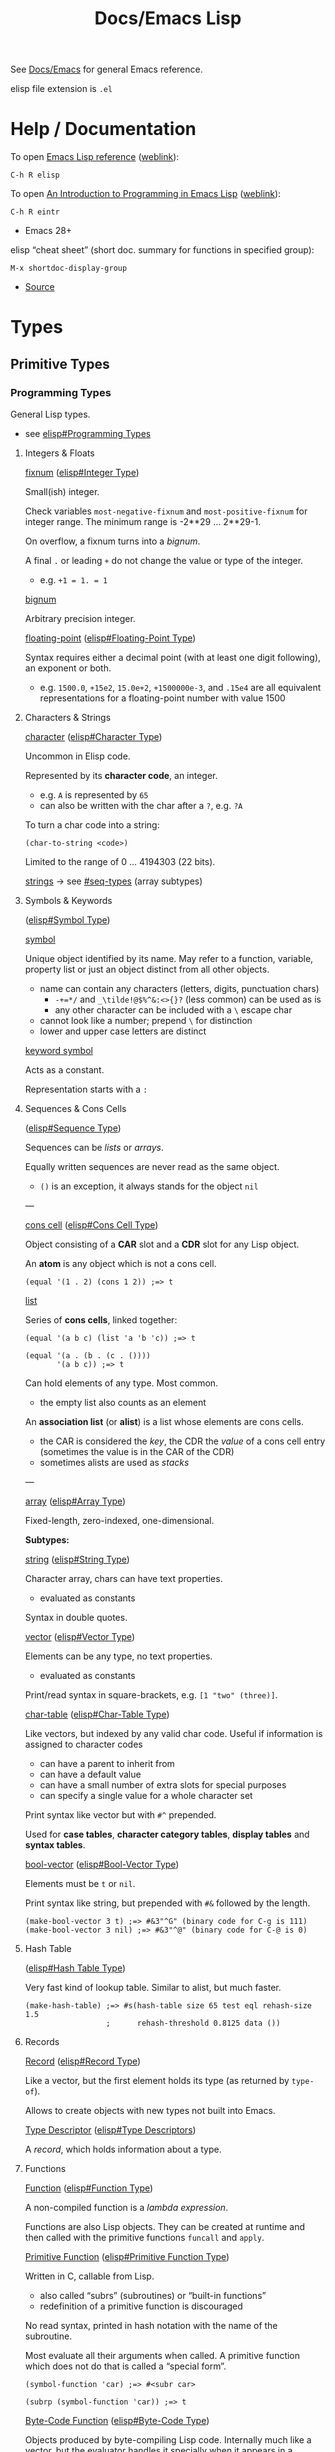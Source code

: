 #+title: Docs/Emacs Lisp

See [[file:emacs.org][Docs/Emacs]] for general Emacs reference.

elisp file extension is =.el=

* Help / Documentation
To open [[info:elisp#Top][Emacs Lisp reference]] ([[https://www.gnu.org/software/emacs/manual/html_node/elisp/index.html][weblink]]):
: C-h R elisp

To open [[info:eintr#Top][An Introduction to Programming in Emacs Lisp]] ([[https://www.gnu.org/software/emacs/manual/eintr.html][weblink]]):
: C-h R eintr
- Emacs 28+

elisp “cheat sheet” (short doc. summary for functions in specified group):
: M-x shortdoc-display-group
- [[https://www.masteringemacs.org/article/emacs-builtin-elisp-cheat-sheet][Source]]

* Types
** Primitive Types
*** Programming Types
General Lisp types.
- see [[info:elisp#Programming Types][elisp#Programming Types]]

**** Integers & Floats

_fixnum_ ([[info:elisp#Integer Type][elisp#Integer Type]])

Small(ish) integer.

Check variables ~most-negative-fixnum~ and ~most-positive-fixnum~ for
integer range. The minimum range is -2**29 … 2**29-1.

On overflow, a fixnum turns into a /bignum/.

A final ~.~ or leading ~+~ do not change the value or type of the integer.
- e.g. ~+1 = 1. = 1~

_bignum_

Arbitrary precision integer.

_floating-point_ ([[info:elisp#Floating-Point Type][elisp#Floating-Point Type]])

Syntax requires either a decimal point (with at least one digit
following), an exponent or both.
- e.g. ~1500.0~, ~+15e2~, ~15.0e+2~, ~+1500000e-3~, and ~.15e4~ are all equivalent
  representations for a floating-point number with value 1500

**** Characters & Strings

_character_ ([[info:elisp#Character Type][elisp#Character Type]])

Uncommon in Elisp code.

Represented by its *character code*, an integer.
- e.g. ~A~ is represented by ~65~
- can also be written with the char after a ~?~, e.g. ~?A~

To turn a char code into a string:
: (char-to-string <code>)

Limited to the range of 0 … 4194303 (22 bits).

_strings_ → see [[#seq-types]] (array subtypes)

**** Symbols & Keywords
([[info:elisp#Symbol Type][elisp#Symbol Type]])

_symbol_

Unique object identified by its name. May refer to a function, variable,
property list or just an object distinct from all other objects.
- name can contain any characters (letters, digits, punctuation chars)
  - ~-+=*/~ and ~_\tilde!@$%^&:<>{}?~ (less common) can be used as is
  - any other character can be included with a ~\~ escape char
- cannot look like a number; prepend ~\~ for distinction
- lower and upper case letters are distinct

_keyword symbol_

Acts as a constant.

Representation starts with a ~:~

**** Sequences & Cons Cells
:PROPERTIES:
:CUSTOM_ID: seq-types
:END:
([[info:elisp#Sequence Type][elisp#Sequence Type]])

Sequences can be /lists/ or /arrays/.

Equally written sequences are never read as the same object.
- ~()~ is an exception, it always stands for the object ~nil~

---

_cons cell_ ([[info:elisp#Cons Cell Type][elisp#Cons Cell Type]])

Object consisting of a *CAR* slot and a *CDR* slot for any Lisp object.

An *atom* is any object which is not a cons cell.

#+begin_src elisp
(equal '(1 . 2) (cons 1 2)) ;=> t
#+end_src

_list_

Series of *cons cells*, linked together:
#+begin_src elisp
(equal '(a b c) (list 'a 'b 'c)) ;=> t

(equal '(a . (b . (c . ())))
       '(a b c)) ;=> t
#+end_src

Can hold elements of any type. Most common.
- the empty list also counts as an element

An *association list* (or *alist*) is a list whose elements are cons cells.
- the CAR is considered the /key/, the CDR the /value/ of a cons cell entry
  (sometimes the value is in the CAR of the CDR)
- sometimes alists are used as /stacks/

---

_array_ ([[info:elisp#Array Type][elisp#Array Type]])

Fixed-length, zero-indexed, one-dimensional.


*Subtypes:*


_string_ ([[info:elisp#String Type][elisp#String Type]])

Character array, chars can have text properties.
- evaluated as constants

Syntax in double quotes.


_vector_ ([[info:elisp#Vector Type][elisp#Vector Type]])

Elements can be any type, no text properties.
- evaluated as constants

Print/read syntax in square-brackets, e.g. ~[1 "two" (three)]~.


_char-table_ ([[info:elisp#Char-Table Type][elisp#Char-Table Type]])

Like vectors, but indexed by any valid char code. Useful if information
is assigned to character codes
- can have a parent to inherit from
- can have a default value
- can have a small number of extra slots for special purposes
- can specify a single value for a whole character set

Print syntax like vector but with ~#^~ prepended.

Used for *case tables*, *character category tables*, *display tables* and
*syntax tables*.


_bool-vector_ ([[info:elisp#Bool-Vector Type][elisp#Bool-Vector Type]])

Elements must be ~t~ or ~nil~.

Print syntax like string, but prepended with ~#&~ followed by the length.

#+begin_src elisp
(make-bool-vector 3 t) ;=> #&3"^G" (binary code for C-g is 111)
(make-bool-vector 3 nil) ;=> #&3"^@" (binary code for C-@ is 0)
#+end_src

**** Hash Table
([[info:elisp#Hash Table Type][elisp#Hash Table Type]])

Very fast kind of lookup table. Similar to alist, but much faster.

#+begin_src elisp
(make-hash-table) ;=> #s(hash-table size 65 test eql rehash-size 1.5
                  ;      rehash-threshold 0.8125 data ())
#+end_src

**** Records

_Record_ ([[info:elisp#Record Type][elisp#Record Type]])

Like a vector, but the first element holds its type (as returned by
~type-of~).

Allows to create objects with new types not built into Emacs.

_Type Descriptor_ ([[info:elisp#Type Descriptors][elisp#Type Descriptors]])

A /record/, which holds information about a type.

**** Functions

_Function_ ([[info:elisp#Function Type][elisp#Function Type]])

A non-compiled function is a /lambda expression/.

Functions are also Lisp objects. They can be created at runtime and then
called with the primitive functions ~funcall~ and ~apply~.

_Primitive Function_ ([[info:elisp#Primitive Function Type][elisp#Primitive Function Type]])

Written in C, callable from Lisp.
- also called “subrs” (subroutines) or “built-in functions”
- redefinition of a primitive function is discouraged

No read syntax, printed in hash notation with the name of the
subroutine.

Most evaluate all their arguments when called. A primitive function
which does not do that is called a “special form”.

#+begin_src elisp
(symbol-function 'car) ;=> #<subr car>

(subrp (symbol-function 'car)) ;=> t
#+end_src

_Byte-Code Function_ ([[info:elisp#Byte-Code Type][elisp#Byte-Code Type]])

Objects produced by byte-compiling Lisp code. Internally much like a
vector, but the evaluator handles it specially when it appears in a
function call.

Read/print syntax like vector, but with ~#~ prepended.

**** Macro
([[info:elisp#Macro Type][elisp#Macro Type]])

List with the symbol ~macro~ as its first element and whose CDR is a Lisp
function object, including the ~lambda~ symbol.

Usually defined with the ~defmacro~ macro.

**** Other types

_Autoload_ ([[info:elisp#Autoload Type][elisp#Autoload Type]])

For automatically loading seldom used functions.

Stored as a function definition of a symbol, where it serves as a
placeholder for the real definition.
- usually created with the function ~autoload~
- contains the name of the file, where the real definition is found,
  plus other information about the real definition

The file with the real definition should be loaded when necessary. After
loading, the symbol should have a new function definition corresponding
to the one in the loaded file.

Syntax is a list whose first element is the symbol ~autoload~.

_Finalizer_ ([[info:elisp#Finalizer Type][elisp#Finalizer Type]])

Runs code when no longer reachable. Helps Lisp code clean up after
objects that are no longer needed.

*** Editing Types
Specific to Emacs Lisp.
- see [[info:elisp#Editing Types][elisp#Editing Types]]

**** Buffer

**** Marker

**** Window

**** Frame

** Representation
Generate printed representation:
: (print <form>)
Read syntax:
: (read <string>)

Objects without a read syntax are printed in hash notation: ~#<…>~
- this notation cannot be processed by the reader

** Type Predicates
- see [[info:elisp#Type Predicates][elisp#Type Predicates]]

Check the /primitive type/ of an object:
: (type-of <obj>)

Check for a specific type (incomplete list):
: atom : symbolp
: arrayp : listp : vectorp : sequencep
: numberp : wholenump : integerp :fixnump : bignump : floatp 
: markerp : integer-or-marker-p : number-or-marker-p
: booleanp : bool-vector-p
: stringp : char-or-string-p : string-or-null-p
: functionp : commandp : subrp (primitive functions)
: keywordp
: keymapp
: bufferp : windowp : window-live-p : framep : threadp

** Equality Predicates
- see [[info:elisp#Equality Predicates][elisp#Equality Predicates]]

_General_

Referential equality (same /Lisp object/):
: (eq <obj1> <obj2>)
- use to compare symbols

Structural equality (similar /contents/ and same /data type/):
: (equal <obj1> <obj2>)
- use to compare lists, vectors, strings, etc.
- integers are compared via ~eql~, so integers != floats
- symbols must match exactly


_Numbers_

Numeric identity (~eq~ and indistinguishable numbers):
: (eql <obj1> <obj2>)
- integers and floats are always different

Numeric equality (all numbers and markers):
: (= <n1> <n2>)
- integers and floats can be equal

Other comparators:
: (/= <n1> <n2>)
: (< <n> …) : (<= <n> …) : (> <n> …) : (>= <n> …)


_Strings_

String equality:
: (string-equal <s1> <s2>)
case-insensitive:
: (string-equal-ignore-case <s1> <s2>)

Compare strings by lexicographical order:
: (string-lessp <s1> <s2>)
: (string-greaterp <s1> <s2>)

Compare strings by version number:
: (string-version-lessp <s1> <s2>)
- examples:
  - ~(string-version-lessp "pic4.png" "pic32.png") => t~
  - ~(string-version-lessp "1.9.3" "1.10.2") => t~

Compare strings by collation order:
: (string-collate-lessp <s1> <s2>)
- examples:
  - ~(string-collate-lessp "abc" "abd") => t~

* Syntax
** Special Read Syntax
- see [[info:elisp#Special Read Syntax][elisp#Special Read Syntax]]
** Comments
: ; <comment>
** Quotes
#+begin_src elisp
;; normal quotes
'(1 2 3) ;=> (1 2 3)

;; Quasiquotes / syntax quotes
`(1 2 ,(+ 1 2)) ;=> (1 2 3)
#+end_src

** Boolean values
- ~nil~ is FALSE, ~t~ is TRUE
- ~nil~ and ~()~ are the same, it is just a syntactic difference
- any non-~nil~ value is considered TRUE (prefer ~t~)

#+begin_src elisp
;;; nil = false
(eq t (not nil))
;;; nil = empty list
(eq nil '())
;;; empty list != true
(eq nil (eq '() t))

;;; '()' is just a convention, there is no distinction to nil
(eq nil (cdr '(foo)))

(equal (cons 'foo ())
       (cons 'foo nil))

#+end_src
** Variables
#+begin_src elisp
(defvar foo/x (list 1 2 3 4))
(setf (cadr foo/x) 'boo) ;=> (1 boo 3 4)
#+end_src
** Namespaces
Variables and functions don’t share the same namespace.

* Emacs-specific
** Interactive commands

To be used as a /command/ and called via a /keybinding/, a function must be made
*interactive*, e.g.:
#+begin_src elisp
(defun my-command ()
  "This is an interactive command."
  (interactive)
  (print "It worked!"))

(global-set-key (kbd "C-x c") 'my-command)
#+end_src

*Non-interactive* functions can still be called /interactively/ with a
keybinding using a /lambda function/:
#+begin_src elisp
(defun non-interactive-function ()
  (print "It worked!"))

(global-set-key (kbd "C-x c")
                (lambda () (interactive) (non-interactive-function)))
#+end_src

